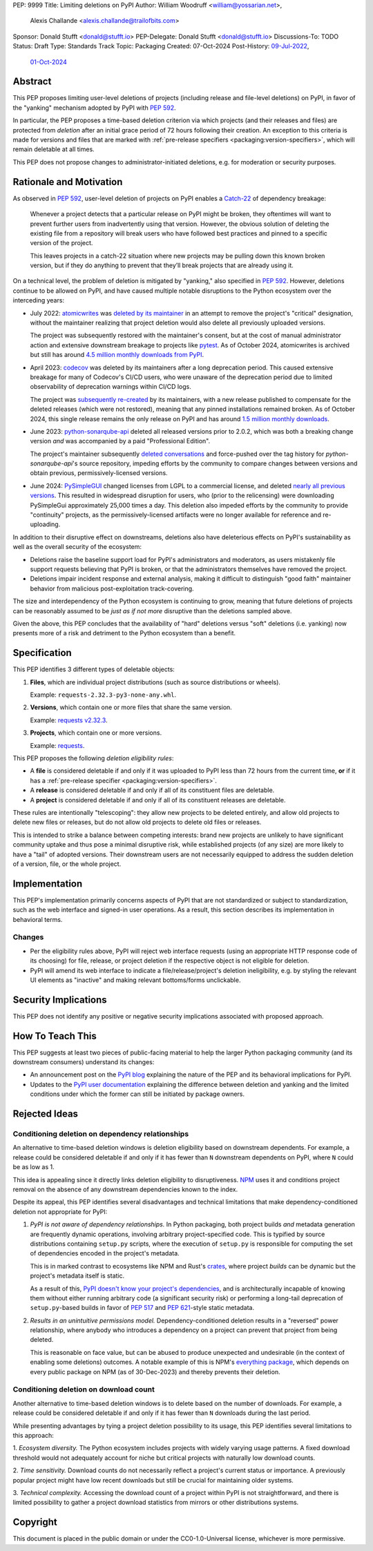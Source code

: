 PEP: 9999
Title: Limiting deletions on PyPI
Author: William Woodruff <william@yossarian.net>,
        Alexis Challande <alexis.challande@trailofbits.com>
Sponsor: Donald Stufft <donald@stufft.io>
PEP-Delegate: Donald Stufft <donald@stufft.io>
Discussions-To: TODO
Status: Draft
Type: Standards Track
Topic: Packaging
Created: 07-Oct-2024
Post-History: `09-Jul-2022 <https://discuss.python.org/t/stop-allowing-deleting-things-from-pypi/17227>`__,
              `01-Oct-2024 <https://discuss.python.org/t/pre-pep-limiting-deletions-on-pypi/66351>`__

Abstract
========

This PEP proposes limiting user-level deletions of projects (including release
and file-level deletions) on PyPI, in favor of the "yanking" mechanism
adopted by PyPI with :pep:`592`.

In particular, the PEP proposes a time-based deletion criterion via
which projects (and their releases and files) are protected from *deletion*
after an initial grace period of 72 hours following their creation.
An exception to this criteria is made for versions and files that are
marked with :ref:`pre-release specifiers <packaging:version-specifiers>`,
which will remain deletable at all times.

This PEP does not propose changes to administrator-initiated deletions, e.g.
for moderation or security purposes.

Rationale and Motivation
========================

As observed in :pep:`592`, user-level deletion of projects on PyPI
enables a `Catch-22 <https://www.merriam-webster.com/dictionary/catch-22>`_
of dependency breakage:

    Whenever a project detects that a particular release on PyPI might be
    broken, they oftentimes will want to prevent further users from
    inadvertently using that version. However, the obvious solution of
    deleting the existing file from a repository will break users who have
    followed best practices and pinned to a specific version of the project.

    This leaves projects in a catch-22 situation where new projects may be pulling
    down this known broken version, but if they do anything to prevent that they’ll
    break projects that are already using it.

On a technical level, the problem of deletion is mitigated by
"yanking," also specified in :pep:`592`. However, deletions continue to be
allowed on PyPI, and have caused multiple notable disruptions to the Python
ecosystem over the interceding years:

* July 2022: `atomicwrites <https://pypi.org/project/atomicwrites/>`_
  was `deleted by its maintainer <https://github.com/untitaker/python-atomicwrites/issues/61>`_
  in an attempt to remove the project's "critical" designation, without the
  maintainer realizing that project deletion would also delete all previously
  uploaded versions.

  The project was subsequently restored with the maintainer's consent,
  but at the cost of manual administrator action and extensive downstream
  breakage to projects like `pytest <https://github.com/pytest-dev/pytest/issues/10114>`_.
  As of October 2024, atomicwrites is archived but still has
  around `4.5 million monthly downloads from PyPI <https://pypistats.org/packages/atomicwrites>`_.

* April 2023: `codecov <https://pypi.org/project/codecov/>`_ was deleted by
  its maintainers after a long deprecation period. This caused extensive
  breakage for many of Codecov's CI/CD users, who were unaware of the
  deprecation period due to limited observability of deprecation warnings
  within CI/CD logs.

  The project was
  `subsequently re-created <https://about.codecov.io/blog/message-regarding-the-pypi-package/>`_
  by its maintainers, with a new release published to compensate for the deleted releases
  (which were not restored), meaning that any pinned installations remained
  broken. As of October 2024, this single release remains the only release on
  PyPI and has around
  `1.5 million monthly downloads <https://pypistats.org/packages/codecov>`_.

* June 2023: `python-sonarqube-api <https://pypi.org/project/python-sonarqube-api/>`_
  deleted all released versions prior to 2.0.2, which was both a breaking
  change version *and* was accompanied by a paid "Professional Edition".

  The project's maintainer subsequently
  `deleted conversations <https://discuss.python.org/t/stop-allowing-deleting-things-from-pypi/17227/114>`_
  and force-pushed over the tag history for `python-sonarqube-api`'s source repository,
  impeding efforts by the community to compare changes between versions
  and obtain previous, permissively-licensed versions.

* June 2024: `PySimpleGUI <https://pypi.org/project/PySimpleGUI/>`_ changed
  licenses from LGPL to a commercial license, and deleted
  `nearly all previous versions <https://discuss.python.org/t/48790/27>`_.
  This resulted in widespread disruption for users, who (prior
  to the relicensing) were downloading PySimpleGui
  approximately 25,000 times a day. This deletion also impeded efforts
  by the community to provide "continuity" projects, as the
  permissively-licensed artifacts were no longer available for reference
  and re-uploading.

In addition to their disruptive effect on downstreams, deletions
also have deleterious effects on PyPI's sustainability as well as the overall
security of the ecosystem:

* Deletions raise the baseline support load for PyPI's administrators and
  moderators, as users mistakenly file support requests believing that PyPI
  is broken, or that the administrators themselves have removed the
  project.

* Deletions impair incident response and external analysis, making it
  difficult to distinguish "good faith" maintainer behavior from malicious
  post-exploitation track-covering.

The size and interdependency of the Python ecosystem is continuing to grow,
meaning that future deletions of projects can be reasonably assumed to
be *just as if not more* disruptive than the deletions sampled above.

Given the above, this PEP concludes that the availability of "hard" deletions
versus "soft" deletions (i.e. yanking) now presents more of a risk and detriment
to the Python ecosystem than a benefit.

Specification
=============

This PEP identifies 3 different types of deletable objects:

1. **Files**, which are individual project distributions (such as source
   distributions or wheels).

   Example: ``requests-2.32.3-py3-none-any.whl``.

2. **Versions**, which contain one or more files that share the same version.

   Example: `requests v2.32.3 <https://pypi.org/project/requests/2.32.3/>`_.

3. **Projects**, which contain one or more versions.

   Example: `requests <https://pypi.org/project/requests>`_.

This PEP proposes the following *deletion eligibility rules*:

* A **file** is considered deletable if and only if it was uploaded to
  PyPI less than 72 hours from the current time, **or** if it
  has a :ref:`pre-release specifier <packaging:version-specifiers>`.
* A **release** is considered deletable if and only if all of its
  constituent files are deletable.
* A **project** is considered deletable if and only if all of its
  constituent releases are deletable.

These rules are intentionally "telescoping": they allow new projects to be
deleted entirely, and allow old projects to delete new files or releases,
but do not allow old projects to delete old files or releases.

This is intended to strike a balance between competing interests: brand new
projects are unlikely to have significant community uptake and thus pose a
minimal disruptive risk, while established projects (of any size)
are more likely to have a "tail" of adopted versions. Their downstream users
are not necessarily equipped to address the sudden deletion
of a version, file, or the whole project.

Implementation
==============

This PEP's implementation primarily concerns aspects of PyPI that are not
standardized or subject to standardization, such as the web interface and
signed-in user operations. As a result, this section describes its
implementation in behavioral terms.

Changes
-------

* Per the eligibility rules above, PyPI will reject web interface requests
  (using an appropriate HTTP response code of its choosing) for
  file, release, or project deletion if the respective object is not
  eligible for deletion.
* PyPI will amend its web interface to indicate a file/release/project's
  deletion ineligibility, e.g. by styling the relevant UI elements as "inactive"
  and making relevant bottoms/forms unclickable.

Security Implications
=====================

This PEP does not identify any positive or negative security implications
associated with proposed approach.

How To Teach This
=================

This PEP suggests at least two pieces of public-facing material to help
the larger Python packaging community (and its downstream consumers)
understand its changes:

* An announcement post on the `PyPI blog <https://blog.pypi.org>`_ explaining
  the nature of the PEP and its behavioral implications for PyPI.
* Updates to the `PyPI user documentation <https://docs.pypi.org/>`_ explaining
  the difference between deletion and yanking and the limited conditions under
  which the former can still be initiated by package owners.

Rejected Ideas
==============

Conditioning deletion on dependency relationships
-------------------------------------------------

An alternative to time-based deletion windows is deletion eligibility based on
downstream dependents. For example, a release could be considered deletable
if and only if it has fewer than ``N`` downstream dependents on PyPI,
where ``N`` could be as low as 1.

This idea is appealing since it directly links deletion eligibility to
disruptiveness. `NPM <https://www.npmjs.com/>`_ uses it and
conditions project removal on the absence of any downstream dependencies
known to the index.

Despite its appeal, this PEP identifies several disadvantages and technical
limitations that make dependency-conditioned deletion not appropriate
for PyPI:

1. *PyPI is not aware of dependency relationships.* In Python packaging,
   both project builds *and* metadata generation are frequently dynamic
   operations, involving arbitrary project-specified code. This is typified
   by source distributions containing ``setup.py`` scripts, where the execution
   of ``setup.py`` is responsible for computing the set of dependencies
   encoded in the project's metadata.

   This is in marked contrast to ecosystems like NPM and Rust's
   `crates <https://crates.io/>`_, where project *builds* can be dynamic but
   the project's metadata itself is static.

   As a result of this,
   `PyPI doesn't know your project's dependencies <https://dustingram.com/articles/2018/03/05/why-pypi-doesnt-know-dependencies/>`_,
   and is architecturally incapable of knowing them without either running
   arbitrary code (a significant security risk) or performing a long-tail
   deprecation of ``setup.py``-based builds in favor of :pep:`517` and
   :pep:`621`-style static metadata.

2. *Results in an unintuitive permissions model.* Dependency-conditioned
   deletion results in a "reversed" power relationship, where anybody
   who introduces a dependency on a project can prevent that project from
   being deleted.

   This is reasonable on face value, but can be abused to produce unexpected
   and undesirable (in the context of enabling some deletions) outcomes.
   A notable example of this is NPM's
   `everything package <https://www.npmjs.com/package/everything>`_, which
   depends on every public package on NPM (as of 30-Dec-2023) and thereby
   prevents their deletion.


Conditioning deletion on download count
---------------------------------------

Another alternative to time-based deletion windows is to delete based on the
number of downloads. For example, a release could be considered deletable if
and only if it has fewer than ``N`` downloads during the last period.

While presenting advantages by tying a project deletion possibility to its
usage, this PEP identifies several limitations to this approach:

1. *Ecosystem diversity.* The Python ecosystem includes projects with widely
varying usage patterns. A fixed download threshold would not adequately account
for niche but critical projects with naturally low download counts.

2. *Time sensitivity.* Download counts do not necessarily reflect a project's
current status or importance. A previously popular project might have low
recent downloads but still be crucial for maintaining older systems.

3. *Technical complexity.* Accessing the download count of a project within
PyPI is not straightforward, and there is limited possibility to gather a
project download statistics from mirrors or other distributions systems.

Copyright
=========

This document is placed in the public domain or under the CC0-1.0-Universal
license, whichever is more permissive.
